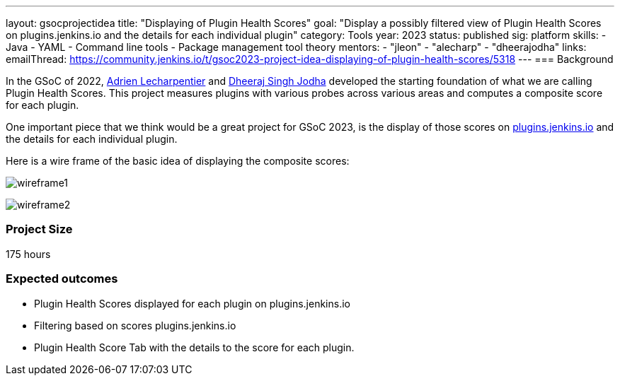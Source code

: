 ---
layout: gsocprojectidea
title: "Displaying of Plugin Health Scores"
goal: "Display a possibly filtered view of Plugin Health Scores on plugins.jenkins.io and the details for each individual plugin"
category: Tools
year: 2023
status: published
sig: platform
skills:
- Java
- YAML
- Command line tools
- Package management tool theory
mentors:
- "jleon"
- "alecharp"
- "dheerajodha"
links:
    emailThread: https://community.jenkins.io/t/gsoc2023-project-idea-displaying-of-plugin-health-scores/5318
//   gitter: "TBD"
//   draft: TBD
---
=== Background

In the GSoC of 2022, link:/blog/authors/alecharp/[Adrien Lecharpentier] and link:/blog/authors/dheerajodha/[Dheeraj Singh Jodha] developed the starting foundation of what we are calling Plugin Health Scores. 
This project measures plugins with various probes across various areas and computes a composite score for each plugin.

One important piece that we think would be a great project for GSoC 2023, is the display of those scores on link:https://plugins.jenkins.io/[plugins.jenkins.io] and the details for each individual plugin.

Here is a wire frame of the basic idea of displaying the composite scores:

image:/images/gsoc/2023/plugin_health_score_UI-wireframe1.png[wireframe1, role=center, float=center]

image:/images/gsoc/2023/plugin_health_score_UI-wireframe2.png[wireframe2, role=center, float=center]

// === Quick Start
// TBD
//
// === Skills to Study and Improve
// * TBD
//
// === Project Difficulty Level
// 
// Beginner to Intermediate
// 
=== Project Size

175 hours

=== Expected outcomes

* Plugin Health Scores displayed for each plugin on plugins.jenkins.io
* Filtering based on scores plugins.jenkins.io
* Plugin Health Score Tab with the details to the score for each plugin.

// New feature
// 
// Details to be clarified interactively, together with the mentors, during the Contributor Application drafting phase. 
// 
// === Newbie Friendly Issues
